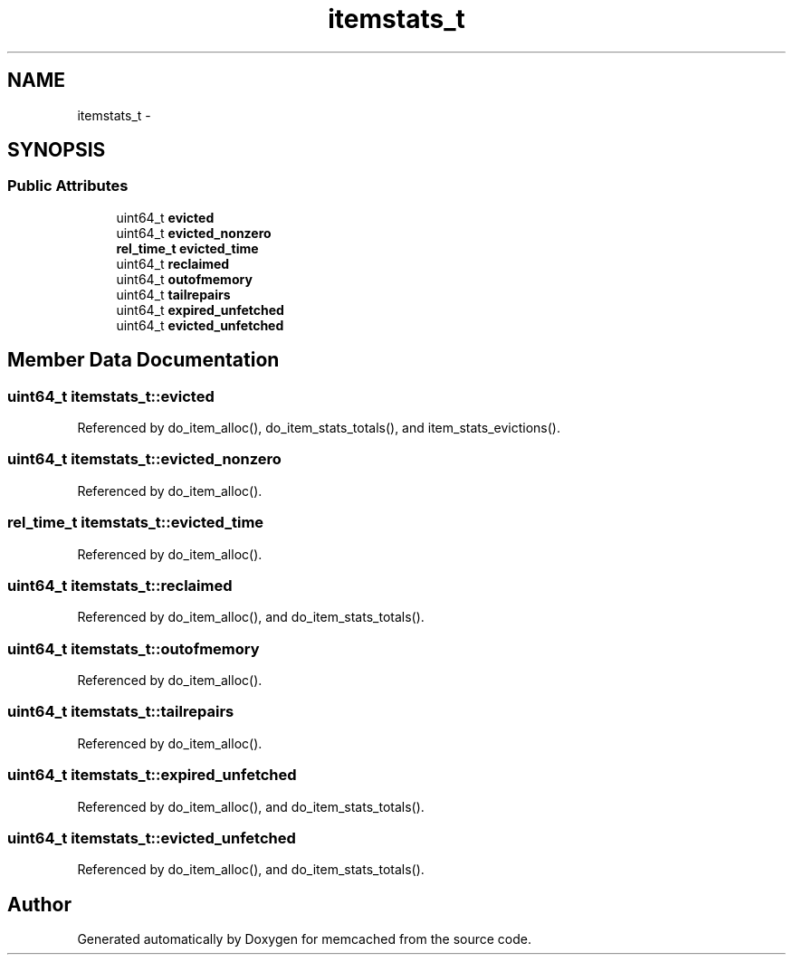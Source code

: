 .TH "itemstats_t" 3 "Wed Apr 3 2013" "Version 0.8" "memcached" \" -*- nroff -*-
.ad l
.nh
.SH NAME
itemstats_t \- 
.SH SYNOPSIS
.br
.PP
.SS "Public Attributes"

.in +1c
.ti -1c
.RI "uint64_t \fBevicted\fP"
.br
.ti -1c
.RI "uint64_t \fBevicted_nonzero\fP"
.br
.ti -1c
.RI "\fBrel_time_t\fP \fBevicted_time\fP"
.br
.ti -1c
.RI "uint64_t \fBreclaimed\fP"
.br
.ti -1c
.RI "uint64_t \fBoutofmemory\fP"
.br
.ti -1c
.RI "uint64_t \fBtailrepairs\fP"
.br
.ti -1c
.RI "uint64_t \fBexpired_unfetched\fP"
.br
.ti -1c
.RI "uint64_t \fBevicted_unfetched\fP"
.br
.in -1c
.SH "Member Data Documentation"
.PP 
.SS "uint64_t itemstats_t::evicted"

.PP
Referenced by do_item_alloc(), do_item_stats_totals(), and item_stats_evictions()\&.
.SS "uint64_t itemstats_t::evicted_nonzero"

.PP
Referenced by do_item_alloc()\&.
.SS "\fBrel_time_t\fP itemstats_t::evicted_time"

.PP
Referenced by do_item_alloc()\&.
.SS "uint64_t itemstats_t::reclaimed"

.PP
Referenced by do_item_alloc(), and do_item_stats_totals()\&.
.SS "uint64_t itemstats_t::outofmemory"

.PP
Referenced by do_item_alloc()\&.
.SS "uint64_t itemstats_t::tailrepairs"

.PP
Referenced by do_item_alloc()\&.
.SS "uint64_t itemstats_t::expired_unfetched"

.PP
Referenced by do_item_alloc(), and do_item_stats_totals()\&.
.SS "uint64_t itemstats_t::evicted_unfetched"

.PP
Referenced by do_item_alloc(), and do_item_stats_totals()\&.

.SH "Author"
.PP 
Generated automatically by Doxygen for memcached from the source code\&.

